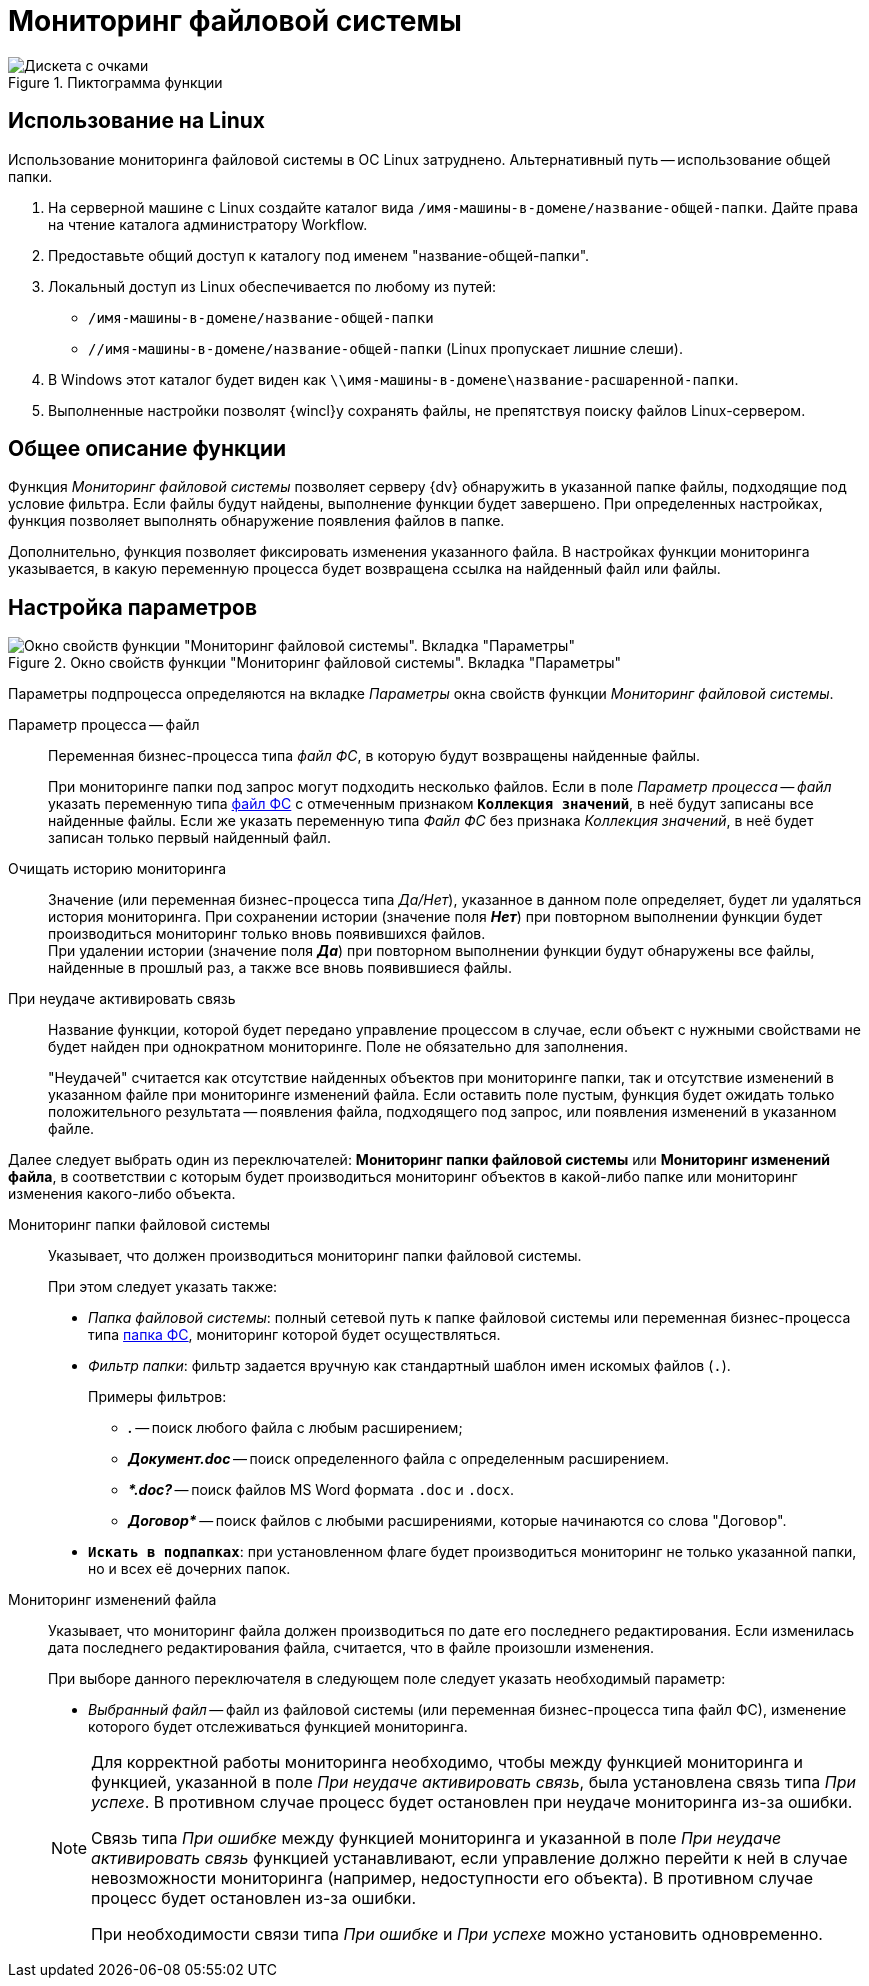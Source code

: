 = Мониторинг файловой системы

.Пиктограмма функции
image::buttons/fs-monitoring.png[Дискета с очками]

== Использование на Linux

Использование мониторинга файловой системы в ОС Linux затруднено. Альтернативный путь -- использование общей папки.

. На серверной машине с Linux создайте каталог вида `/имя-машины-в-домене/название-общей-папки`. Дайте права на чтение каталога администратору Workflow.
. Предоставьте общий доступ к каталогу под именем "название-общей-папки".
. Локальный доступ из Linux обеспечивается по любому из путей:
+
* `/имя-машины-в-домене/название-общей-папки`
* `//имя-машины-в-домене/название-общей-папки` (Linux пропускает лишние слеши).
+
. В Windows этот каталог будет виден как
`\\имя-машины-в-домене\название-расшаренной-папки`.
+
. Выполненные настройки позволят {wincl}у сохранять файлы, не препятствуя поиску файлов Linux-сервером.

== Общее описание функции

Функция _Мониторинг файловой системы_ позволяет серверу {dv} обнаружить в указанной папке файлы, подходящие под условие фильтра. Если файлы будут найдены, выполнение функции будет завершено. При определенных настройках, функция позволяет выполнять обнаружение появления файлов в папке.

Дополнительно, функция позволяет фиксировать изменения указанного файла. В настройках функции мониторинга указывается, в какую переменную процесса будет возвращена ссылка на найденный файл или файлы.

== Настройка параметров

.Окно свойств функции "Мониторинг файловой системы". Вкладка "Параметры"
image::filesystem-monitoring-properties.png[Окно свойств функции "Мониторинг файловой системы". Вкладка "Параметры"]

Параметры подпроцесса определяются на вкладке _Параметры_ окна свойств функции _Мониторинг файловой системы_.

Параметр процесса -- файл::
Переменная бизнес-процесса типа _файл ФС_, в которую будут возвращены найденные файлы.
+
При мониторинге папки под запрос могут подходить несколько файлов. Если в поле _Параметр процесса -- файл_ указать переменную типа xref:variable-types.adoc[файл ФС] с отмеченным признаком `*Коллекция значений*`, в неё будут записаны все найденные файлы. Если же указать переменную типа _Файл ФС_ без признака _Коллекция значений_, в неё будет записан только первый найденный файл.

Очищать историю мониторинга::
Значение (или переменная бизнес-процесса типа _Да/Нет_), указанное в данном поле определяет, будет ли удаляться история мониторинга. При сохранении истории (значение поля *_Нет_*) при повторном выполнении функции будет производиться мониторинг только вновь появившихся файлов. +
При удалении истории (значение поля *_Да_*) при повторном выполнении функции будут обнаружены все файлы, найденные в прошлый раз, а также все вновь появившиеся файлы.

При неудаче активировать связь::
Название функции, которой будет передано управление процессом в случае, если объект с нужными свойствами не будет найден при однократном мониторинге. Поле не обязательно для заполнения.
+
"Неудачей" считается как отсутствие найденных объектов при мониторинге папки, так и отсутствие изменений в указанном файле при мониторинге изменений файла. Если оставить поле пустым, функция будет ожидать только положительного результата -- появления файла, подходящего под запрос, или появления изменений в указанном файле.

Далее следует выбрать один из переключателей: *Мониторинг папки файловой системы* или *Мониторинг изменений файла*, в соответствии с которым будет производиться мониторинг объектов в какой-либо папке или мониторинг изменения какого-либо объекта.

Мониторинг папки файловой системы::
Указывает, что должен производиться мониторинг папки файловой системы.
+
.При этом следует указать также:
* _Папка файловой системы_: полный сетевой путь к папке файловой системы или переменная бизнес-процесса типа xref:variable-types.adoc[папка ФС], мониторинг которой будет осуществляться.
* _Фильтр папки_: фильтр задается вручную как стандартный шаблон имен искомых файлов (`.`).
+
.Примеры фильтров:
** *_._* -- поиск любого файла с любым расширением;
** *_Документ.doc_* -- поиск определенного файла с определенным расширением.
** *_&#42;.doc?_* -- поиск файлов MS Word формата `.doc` и `.docx`.
** *_Договор&#42;_* -- поиск файлов с любыми расширениями, которые начинаются со слова "Договор".
* `*Искать в подпапках*`: при установленном флаге будет производиться мониторинг не только указанной папки, но и всех её дочерних папок.

Мониторинг изменений файла::
Указывает, что мониторинг файла должен производиться по дате его последнего редактирования. Если изменилась дата последнего редактирования файла, считается, что в файле произошли изменения.
+
--
.При выборе данного переключателя в следующем поле следует указать необходимый параметр:
* _Выбранный файл_ -- файл из файловой системы (или переменная бизнес-процесса типа файл ФС), изменение которого будет отслеживаться функцией мониторинга.
--
+
[NOTE]
====
Для корректной работы мониторинга необходимо, чтобы между функцией мониторинга и функцией, указанной в поле _При неудаче активировать связь_, была установлена связь типа _При успехе_. В противном случае процесс будет остановлен при неудаче мониторинга из-за ошибки.

Связь типа _При ошибке_ между функцией мониторинга и указанной в поле _При неудаче активировать связь_ функцией устанавливают, если управление должно перейти к ней в случае невозможности мониторинга (например, недоступности его объекта). В противном случае процесс будет остановлен из-за ошибки.

При необходимости связи типа _При ошибке_ и _При успехе_ можно установить одновременно.
====
